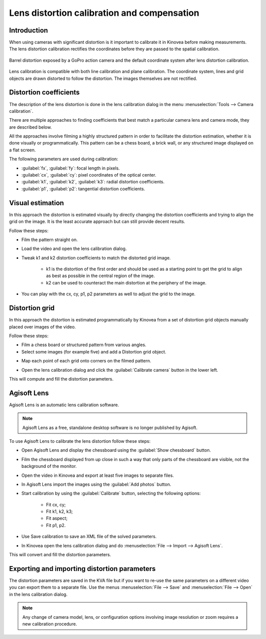 Lens distortion calibration and compensation
============================================

Introduction
-------------
When using cameras with significant distortion is it important to calibrate it in Kinovea before making measurements.
The lens distortion calibration rectifies the coordinates before they are passed to the spatial calibration.

.. figure:: /images/measurement/distorted-coordinatesystem.png
    :align: center

    Barrel distortion exposed by a GoPro action camera and the default coordinate system after lens distortion calibration.

Lens calibration is compatible with both line calibration and plane calibration. 
The coordinate system, lines and grid objects are drawn distorted to follow the distortion.
The images themselves are not rectified.

.. figure:: /images/measurement/distorted-coordinatesystem-plane.png
    :align: center

Distortion coefficients
-----------------------
The description of the lens distortion is done in the lens calibration dialog in the menu :menuselection:`Tools --> Camera calibration`.

There are multiple approaches to finding coefficients that best match a particular camera lens and camera mode, they are described below.

All the approaches involve filming a highly structured pattern in order to facilitate the distortion estimation, whether it is done visually or programmatically.
This pattern can be a chess board, a brick wall, or any structured image displayed on a flat screen.

The following parameters are used during calibration: 

* :guilabel:`fx`, :guilabel:`fy`: focal length in pixels.
* :guilabel:`cx`, :guilabel:`cy`: pixel coordinates of the optical center.
* :guilabel:`k1`, :guilabel:`k2`, :guilabel:`k3`: radial distortion coefficients. 
* :guilabel:`p1`, :guilabel:`p2`: tangential distortion coefficients.

Visual estimation
------------------
In this approach the distortion is estimated visually by directly changing the distortion coefficients and trying to align the grid on the image.
It is the least accurate approach but can still provide decent results.

.. image:: /images/measurement/distortion.png

Follow these steps:

* Film the pattern straight on.
* Load the video and open the lens calibration dialog.
* Tweak k1 and k2 distortion coefficients to match the distorted grid image.
    
    * k1 is the distortion of the first order and should be used as a starting point to get the grid to align as best as possible in the central region of the image.
    * k2 can be used to counteract the main distortion at the periphery of the image.
* You can play with the cx, cy, p1, p2 parameters as well to adjust the grid to the image.

Distortion grid
---------------
In this approach the distortion is estimated programmatically by Kinovea from a set of distortion grid objects manually placed over images of the video.

.. image:: /images/measurement/distortiongriddemo.png

Follow these steps:

* Film a chess board or structured pattern from various angles.
* Select some images (for example five) and add a Distortion grid object.

.. image:: /images/measurement/distortiongridbutton.png

* Map each point of each grid onto corners on the filmed pattern.

.. image:: /images/measurement/distortiongridzoom.png

* Open the lens calibration dialog and click the :guilabel:`Calibrate camera` button in the lower left.

This will compute and fill the distortion parameters.

Agisoft Lens
-----------------
Agisoft Lens is an automatic lens calibration software.

.. image:: /images/measurement/distortionagisoft.png

.. note:: Agisoft Lens as a free, standalone desktop software is no longer published by Agisoft.

To use Agisoft Lens to calibrate the lens distortion follow these steps:

* Open Agisoft Lens and display the chessboard using the :guilabel:`Show chessboard` button.
* Film the chessboard displayed from up close in such a way that only parts of the chessboard are visible, not the background of the monitor.
* Open the video in Kinovea and export at least five images to separate files.
* In Agisoft Lens import the images using the :guilabel:`Add photos` button.
* Start calibration by using the :guilabel:`Calibrate` button, selecting the following options:

    * Fit cx, cy; 
    * Fit k1, k2, k3; 
    * Fit aspect; 
    * Fit p1, p2.
* Use Save calibration to save an XML file of the solved parameters.
* In Kinovea open the lens calibration dialog and do :menuselection:`File --> Import --> Agisoft Lens`.

This will convert and fill the distortion parameters.

Exporting and importing distortion parameters
---------------------------------------------
The distortion parameters are saved in the KVA file but if you want to re-use the same parameters on a different video you can export them to a separate file.
Use the menus :menuselection:`File --> Save` and :menuselection:`File --> Open` in the lens calibration dialog.

.. note:: Any change of camera model, lens, or configuration options involving image resolution or zoom requires a new calibration procedure.



